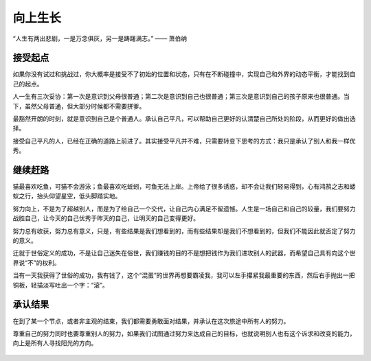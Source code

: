 .. post:: Jan 25, 2021
   :tags: 平凡, 向上
   :author: Qitas
   :location: SHA

向上生长
================

“人生有两出悲剧，一是万念俱灰，另一是踌躇满志。”       —— 萧伯纳

.. figure:: /imges/4.jpg
   :width: 100%
   :align: center


接受起点
----------------

如果你没有试过和挑战过，你大概率是接受不了初始的位置和状态，只有在不断碰撞中，实现自己和外界的动态平衡，才能找到自己的起点。

人一生有三次妥协：第一次是意识到父母很普通；第二次是意识到自己也很普通；第三次是意识到自己的孩子原来也很普通。当下，虽然父母普通，但大部分时候都不需要拼爹。

最豁然开朗的时刻，就是意识到自己是个普通人。承认自己平凡，可以帮助自己更好的认清楚自己所处的阶段，从而更好的做出选择。

接受自己平凡的人，已经在正确的道路上前进了。其实接受平凡并不难，只需要转变下思考的方式：我只是承认了别人和我一样优秀。


继续赶路
----------------

猫最喜欢吃鱼，可猫不会游泳；鱼最喜欢吃蚯蚓，可鱼无法上岸。上帝给了很多诱惑，却不会让我们轻易得到，心有鸿鹄之志和蝼蚁之行，抬头仰望星空，低头脚踏实地。

努力向上，不是为了超越别人，而是为了给自己一个交代，让自己内心满足不留遗憾。人生是一场自己和自己的较量，我们要努力战胜自己，让今天的自己优秀于昨天的自己，让明天的自己变得更好。

努力总有收获，努力总有意义，只是，有些结果是我们想看到的，而有些结果却是我们不想看到的，但我们不能因此就否定了努力的意义。

迁就于世俗定义的成功，不是让自己迷失在俗世，我们赚钱的目的不是想把钱作为我们进攻别人的武器，而希望自己具有向这个世界说“不”的权利。

当有一天我获得了世俗的成功，我有钱了，这个“混蛋”的世界再想要霸凌我，我可以左手攥紧我最重要的东西，然后右手抛出一把铜板，轻描淡写吐出一个字：“滚”。


承认结果
----------------

在到了某一个节点，或者非主观的结束，我们都需要勇敢面对结果，并承认在这次旅途中所有人的努力。

尊重自己的努力同时也要尊重别人的努力，如果我们试图通过努力来达成自己的目标，也就说明别人也有这个诉求和改变的能力，向上是所有人寻找阳光的方向。


.. figure:: /_static/weixin.jpg
   :align: center
